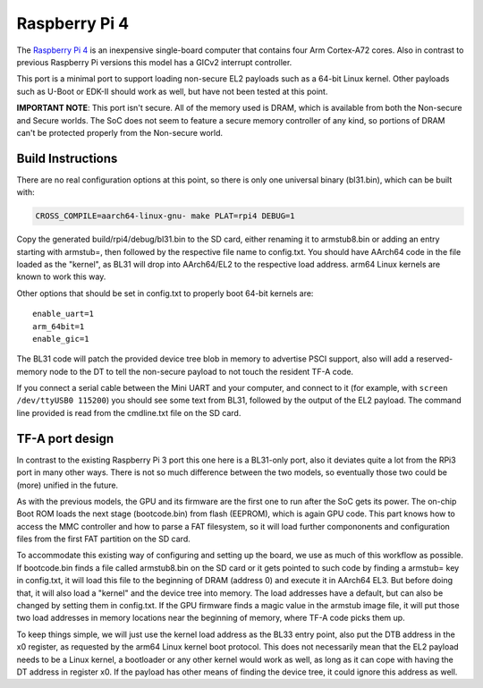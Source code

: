 Raspberry Pi 4
==============

The `Raspberry Pi 4`_ is an inexpensive single-board computer that contains four
Arm Cortex-A72 cores. Also in contrast to previous Raspberry Pi versions this
model has a GICv2 interrupt controller.

This port is a minimal port to support loading non-secure EL2 payloads such
as a 64-bit Linux kernel. Other payloads such as U-Boot or EDK-II should work
as well, but have not been tested at this point.

**IMPORTANT NOTE**: This port isn't secure. All of the memory used is DRAM,
which is available from both the Non-secure and Secure worlds. The SoC does
not seem to feature a secure memory controller of any kind, so portions of
DRAM can't be protected properly from the Non-secure world.

Build Instructions
------------------

There are no real configuration options at this point, so there is only
one universal binary (bl31.bin), which can be built with:

.. code:: shell

    CROSS_COMPILE=aarch64-linux-gnu- make PLAT=rpi4 DEBUG=1

Copy the generated build/rpi4/debug/bl31.bin to the SD card, either
renaming it to armstub8.bin or adding an entry starting with armstub=, then
followed by the respective file name to config.txt.
You should have AArch64 code in the file loaded as the "kernel", as BL31
will drop into AArch64/EL2 to the respective load address.
arm64 Linux kernels are known to work this way.

Other options that should be set in config.txt to properly boot 64-bit
kernels are:

::

    enable_uart=1
    arm_64bit=1
    enable_gic=1

The BL31 code will patch the provided device tree blob in memory to advertise
PSCI support, also will add a reserved-memory node to the DT to tell the
non-secure payload to not touch the resident TF-A code.

If you connect a serial cable between the Mini UART and your computer, and
connect to it (for example, with ``screen /dev/ttyUSB0 115200``) you should
see some text from BL31, followed by the output of the EL2 payload.
The command line provided is read from the cmdline.txt file on the SD card.

TF-A port design
----------------

In contrast to the existing Raspberry Pi 3 port this one here is a BL31-only
port, also it deviates quite a lot from the RPi3 port in many other ways.
There is not so much difference between the two models, so eventually those
two could be (more) unified in the future.

As with the previous models, the GPU and its firmware are the first one to
run after the SoC gets its power. The on-chip Boot ROM loads the next stage
(bootcode.bin) from flash (EEPROM), which is again GPU code.
This part knows how to access the MMC controller and how to parse a FAT
filesystem, so it will load further compononents and configuration files
from the first FAT partition on the SD card.

To accommodate this existing way of configuring and setting up the board,
we use as much of this workflow as possible.
If bootcode.bin finds a file called armstub8.bin on the SD card or it gets
pointed to such code by finding a armstub= key in config.txt, it will load
this file to the beginning of DRAM (address 0) and execute it in AArch64 EL3.
But before doing that, it will also load a "kernel" and the device tree into
memory. The load addresses have a default, but can also be changed by
setting them in config.txt. If the GPU firmware finds a magic value in the
armstub image file, it will put those two load addresses in memory locations
near the beginning of memory, where TF-A code picks them up.

To keep things simple, we will just use the kernel load address as the BL33
entry point, also put the DTB address in the x0 register, as requested by
the arm64 Linux kernel boot protocol. This does not necessarily mean that
the EL2 payload needs to be a Linux kernel, a bootloader or any other kernel
would work as well, as long as it can cope with having the DT address in
register x0. If the payload has other means of finding the device tree, it
could ignore this address as well.
